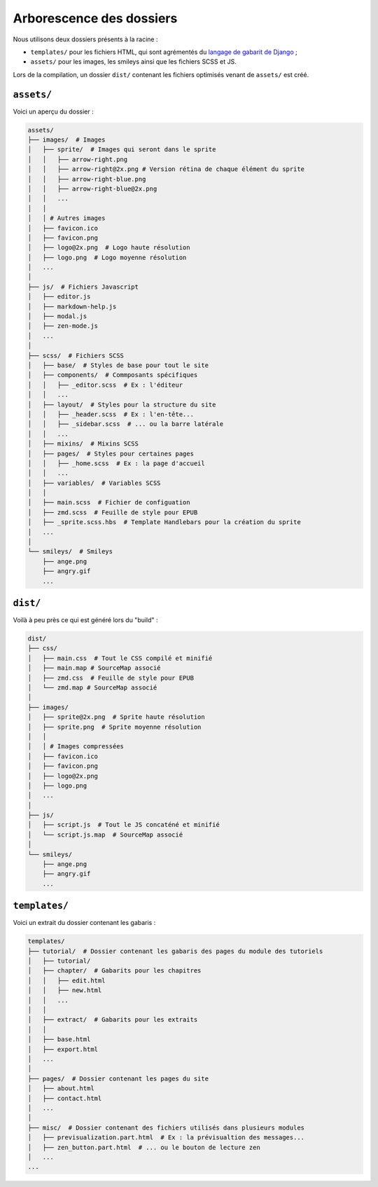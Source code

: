 =========================
Arborescence des dossiers
=========================

Nous utilisons deux dossiers présents à la racine :

- ``templates/`` pour les fichiers HTML, qui sont agrémentés du `langage de gabarit de Django <https://docs.djangoproject.com/fr/1.8/topics/templates/>`_ ;
- ``assets/`` pour les images, les smileys ainsi que les fichiers SCSS et JS.

Lors de la compilation, un dossier ``dist/`` contenant les fichiers optimisés venant de ``assets/`` est créé.


``assets/``
===========

Voici un aperçu du dossier :

.. sourcecode:: bash

    assets/
    ├── images/  # Images
    │   ├── sprite/  # Images qui seront dans le sprite
    │   │   ├── arrow-right.png
    │   │   ├── arrow-right@2x.png # Version rétina de chaque élément du sprite
    │   │   ├── arrow-right-blue.png
    │   │   ├── arrow-right-blue@2x.png
    │   │   ...
    │   │
    │   │ # Autres images
    │   ├── favicon.ico
    │   ├── favicon.png
    │   ├── logo@2x.png  # Logo haute résolution
    │   ├── logo.png  # Logo moyenne résolution
    │   ...
    │
    ├── js/  # Fichiers Javascript
    │   ├── editor.js
    │   ├── markdown-help.js
    │   ├── modal.js
    │   ├── zen-mode.js
    │   ...
    │
    ├── scss/  # Fichiers SCSS
    │   ├── base/  # Styles de base pour tout le site
    │   ├── components/  # Commposants spécifiques
    │   │   ├── _editor.scss  # Ex : l'éditeur
    │   │   ...
    │   ├── layout/  # Styles pour la structure du site
    │   │   ├── _header.scss  # Ex : l'en-tête...
    │   │   ├── _sidebar.scss  # ... ou la barre latérale
    │   │   ...
    │   ├── mixins/  # Mixins SCSS
    │   ├── pages/  # Styles pour certaines pages
    │   │   ├── _home.scss  # Ex : la page d'accueil
    │   │   ...
    │   ├── variables/  # Variables SCSS
    │   │
    │   ├── main.scss  # Fichier de configuation
    │   ├── zmd.scss  # Feuille de style pour EPUB
    │   ├── _sprite.scss.hbs  # Template Handlebars pour la création du sprite
    │   ...
    │
    └── smileys/  # Smileys
        ├── ange.png
        ├── angry.gif
        ...


``dist/``
=========

Voilà à peu près ce qui est généré lors du "build" :

.. sourcecode:: bash

    dist/
    ├── css/
    │   ├── main.css  # Tout le CSS compilé et minifié
    │   ├── main.map # SourceMap associé
    │   ├── zmd.css  # Feuille de style pour EPUB
    │   └── zmd.map # SourceMap associé
    │
    ├── images/
    │   ├── sprite@2x.png  # Sprite haute résolution
    │   ├── sprite.png  # Sprite moyenne résolution
    │   │
    │   │ # Images compressées
    │   ├── favicon.ico
    │   ├── favicon.png
    │   ├── logo@2x.png
    │   ├── logo.png
    │   ...
    │
    ├── js/
    │   ├── script.js  # Tout le JS concaténé et minifié
    │   └── script.js.map  # SourceMap associé
    │
    └── smileys/
        ├── ange.png
        ├── angry.gif
        ...


``templates/``
==============

Voici un extrait du dossier contenant les gabaris :

.. sourcecode:: bash

    templates/
    ├── tutorial/  # Dossier contenant les gabaris des pages du module des tutoriels
    │   ├── tutorial/
    │   ├── chapter/  # Gabarits pour les chapitres
    │   │   ├── edit.html
    │   │   ├── new.html
    │   │   ...
    │   │
    │   ├── extract/  # Gabarits pour les extraits
    │   │
    │   ├── base.html
    │   ├── export.html
    │   ...
    │
    ├── pages/  # Dossier contenant les pages du site
    │   ├── about.html
    │   ├── contact.html
    │   ...
    │
    ├── misc/  # Dossier contenant des fichiers utilisés dans plusieurs modules
    │   ├── previsualization.part.html  # Ex : la prévisualtion des messages...
    │   ├── zen_button.part.html  # ... ou le bouton de lecture zen
    │   ...
    ...
